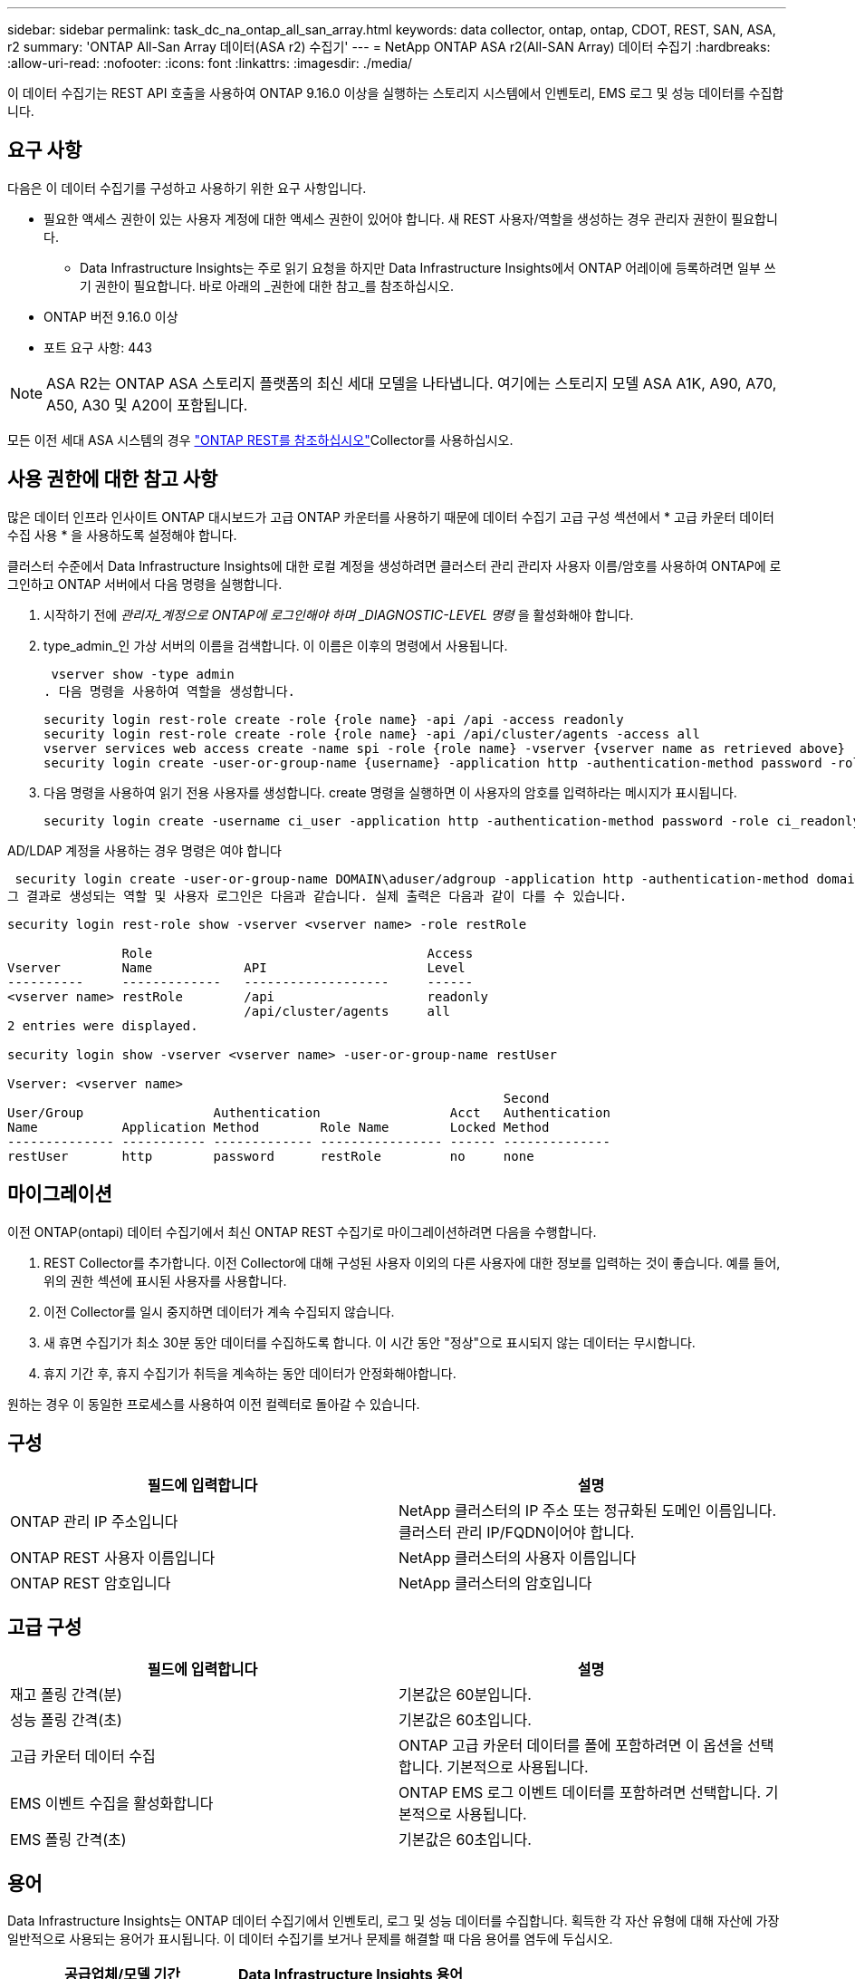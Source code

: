 ---
sidebar: sidebar 
permalink: task_dc_na_ontap_all_san_array.html 
keywords: data collector, ontap, ontap, CDOT, REST, SAN, ASA, r2 
summary: 'ONTAP All-San Array 데이터(ASA r2) 수집기' 
---
= NetApp ONTAP ASA r2(All-SAN Array) 데이터 수집기
:hardbreaks:
:allow-uri-read: 
:nofooter: 
:icons: font
:linkattrs: 
:imagesdir: ./media/


[role="lead"]
이 데이터 수집기는 REST API 호출을 사용하여 ONTAP 9.16.0 이상을 실행하는 스토리지 시스템에서 인벤토리, EMS 로그 및 성능 데이터를 수집합니다.



== 요구 사항

다음은 이 데이터 수집기를 구성하고 사용하기 위한 요구 사항입니다.

* 필요한 액세스 권한이 있는 사용자 계정에 대한 액세스 권한이 있어야 합니다. 새 REST 사용자/역할을 생성하는 경우 관리자 권한이 필요합니다.
+
** Data Infrastructure Insights는 주로 읽기 요청을 하지만 Data Infrastructure Insights에서 ONTAP 어레이에 등록하려면 일부 쓰기 권한이 필요합니다. 바로 아래의 _권한에 대한 참고_를 참조하십시오.


* ONTAP 버전 9.16.0 이상
* 포트 요구 사항: 443



NOTE: ASA R2는 ONTAP ASA 스토리지 플랫폼의 최신 세대 모델을 나타냅니다. 여기에는 스토리지 모델 ASA A1K, A90, A70, A50, A30 및 A20이 포함됩니다.

모든 이전 세대 ASA 시스템의 경우 link:task_dc_na_ontap_rest.html["ONTAP REST를 참조하십시오"]Collector를 사용하십시오.



== 사용 권한에 대한 참고 사항

많은 데이터 인프라 인사이트 ONTAP 대시보드가 고급 ONTAP 카운터를 사용하기 때문에 데이터 수집기 고급 구성 섹션에서 * 고급 카운터 데이터 수집 사용 * 을 사용하도록 설정해야 합니다.

클러스터 수준에서 Data Infrastructure Insights에 대한 로컬 계정을 생성하려면 클러스터 관리 관리자 사용자 이름/암호를 사용하여 ONTAP에 로그인하고 ONTAP 서버에서 다음 명령을 실행합니다.

. 시작하기 전에 _관리자_계정으로 ONTAP에 로그인해야 하며 _DIAGNOSTIC-LEVEL 명령_ 을 활성화해야 합니다.
. type_admin_인 가상 서버의 이름을 검색합니다. 이 이름은 이후의 명령에서 사용됩니다.
+
 vserver show -type admin
. 다음 명령을 사용하여 역할을 생성합니다.
+
....
security login rest-role create -role {role name} -api /api -access readonly
security login rest-role create -role {role name} -api /api/cluster/agents -access all
vserver services web access create -name spi -role {role name} -vserver {vserver name as retrieved above}
security login create -user-or-group-name {username} -application http -authentication-method password -role {role name}
....
. 다음 명령을 사용하여 읽기 전용 사용자를 생성합니다. create 명령을 실행하면 이 사용자의 암호를 입력하라는 메시지가 표시됩니다.
+
 security login create -username ci_user -application http -authentication-method password -role ci_readonly


AD/LDAP 계정을 사용하는 경우 명령은 여야 합니다

 security login create -user-or-group-name DOMAIN\aduser/adgroup -application http -authentication-method domain -role ci_readonly
그 결과로 생성되는 역할 및 사용자 로그인은 다음과 같습니다. 실제 출력은 다음과 같이 다를 수 있습니다.

[listing]
----
security login rest-role show -vserver <vserver name> -role restRole

               Role                                    Access
Vserver        Name            API                     Level
----------     -------------   -------------------     ------
<vserver name> restRole        /api                    readonly
                               /api/cluster/agents     all
2 entries were displayed.

security login show -vserver <vserver name> -user-or-group-name restUser

Vserver: <vserver name>
                                                                 Second
User/Group                 Authentication                 Acct   Authentication
Name           Application Method        Role Name        Locked Method
-------------- ----------- ------------- ---------------- ------ --------------
restUser       http        password      restRole         no     none
----


== 마이그레이션

이전 ONTAP(ontapi) 데이터 수집기에서 최신 ONTAP REST 수집기로 마이그레이션하려면 다음을 수행합니다.

. REST Collector를 추가합니다. 이전 Collector에 대해 구성된 사용자 이외의 다른 사용자에 대한 정보를 입력하는 것이 좋습니다. 예를 들어, 위의 권한 섹션에 표시된 사용자를 사용합니다.
. 이전 Collector를 일시 중지하면 데이터가 계속 수집되지 않습니다.
. 새 휴면 수집기가 최소 30분 동안 데이터를 수집하도록 합니다. 이 시간 동안 "정상"으로 표시되지 않는 데이터는 무시합니다.
. 휴지 기간 후, 휴지 수집기가 취득을 계속하는 동안 데이터가 안정화해야합니다.


원하는 경우 이 동일한 프로세스를 사용하여 이전 컬렉터로 돌아갈 수 있습니다.



== 구성

[cols="2*"]
|===
| 필드에 입력합니다 | 설명 


| ONTAP 관리 IP 주소입니다 | NetApp 클러스터의 IP 주소 또는 정규화된 도메인 이름입니다. 클러스터 관리 IP/FQDN이어야 합니다. 


| ONTAP REST 사용자 이름입니다 | NetApp 클러스터의 사용자 이름입니다 


| ONTAP REST 암호입니다 | NetApp 클러스터의 암호입니다 
|===


== 고급 구성

[cols="2*"]
|===
| 필드에 입력합니다 | 설명 


| 재고 폴링 간격(분) | 기본값은 60분입니다. 


| 성능 폴링 간격(초) | 기본값은 60초입니다. 


| 고급 카운터 데이터 수집 | ONTAP 고급 카운터 데이터를 폴에 포함하려면 이 옵션을 선택합니다. 기본적으로 사용됩니다. 


| EMS 이벤트 수집을 활성화합니다 | ONTAP EMS 로그 이벤트 데이터를 포함하려면 선택합니다. 기본적으로 사용됩니다. 


| EMS 폴링 간격(초) | 기본값은 60초입니다. 
|===


== 용어

Data Infrastructure Insights는 ONTAP 데이터 수집기에서 인벤토리, 로그 및 성능 데이터를 수집합니다. 획득한 각 자산 유형에 대해 자산에 가장 일반적으로 사용되는 용어가 표시됩니다. 이 데이터 수집기를 보거나 문제를 해결할 때 다음 용어를 염두에 두십시오.

[cols="2*"]
|===
| 공급업체/모델 기간 | Data Infrastructure Insights 용어 


| 디스크 | 디스크 


| RAID 그룹 | 디스크 그룹 


| 클러스터 | 스토리지 


| 노드 | 스토리지 노드 


| 집계 | 스토리지 풀 


| LUN입니다 | 볼륨 


| 볼륨 | 내부 볼륨 


| 스토리지 가상 시스템/Vserver | 스토리지 가상 머신 
|===


== ONTAP 데이터 관리 용어

다음 용어는 ONTAP 데이터 관리 스토리지 자산 랜딩 페이지에서 찾을 수 있는 오브젝트 또는 참조에 적용됩니다. 이러한 용어 중 다수는 다른 데이터 수집기에도 적용됩니다.



=== 스토리지

* 모델 – 이 클러스터 내에서 쉼표로 구분된 고유한 개별 노드 모델 이름의 목록입니다. 클러스터의 모든 노드가 동일한 모델 유형인 경우 하나의 모델 이름만 표시됩니다.
* 공급업체 - 동일한 공급업체 이름 새 데이터 소스를 구성하는 경우 표시됩니다.
* 일련 번호 – 스토리지 UUID입니다
* IP – 일반적으로 데이터 소스에 구성된 IP 또는 호스트 이름이 됩니다.
* 마이크로코드 버전 – 펌웨어.
* 물리적 용량 – 역할에 관계없이 시스템의 모든 물리적 디스크에 대한 기본 2의 합계.
* 지연 시간 – 읽기 및 쓰기 모두에서 호스트에서 발생하는 워크로드를 나타냅니다. Data Infrastructure Insights는 이러한 가치를 직접 소싱하는 것이 좋지만, 그렇게 할 경우에는 그렇지 않은 경우가 많습니다. Data Infrastructure Insights는 이러한 기능을 제공하는 어레이 대신 일반적으로 개별 내부 볼륨의 통계에서 도출된 IOPS 가중 계산을 수행합니다.
* 처리량 – 내부 볼륨에서 집계됩니다. 관리 - 장치의 관리 인터페이스에 대한 하이퍼링크가 포함될 수 있습니다. 인벤토리 보고의 일부로 Data Infrastructure Insights 데이터 소스에 의해 프로그래밍 방식으로 생성되었습니다.




=== 스토리지 풀

* 스토리지 – 이 풀이 상주하는 스토리지 시스템입니다. 필수입니다.
* 형식 - 가능성 목록 목록의 설명 값입니다. 일반적으로 "집계" 또는 "RAID 그룹"이 됩니다.
* 노드 – 이 스토리지 배열의 아키텍처가 특정 스토리지 노드에 속해 있는 경우, 이 스토리지 배열의 이름은 해당 랜딩 페이지의 하이퍼링크로 표시됩니다.
* Flash Pool 사용 – 예/아니요 가치 – 이 SATA/SAS 기반 풀에 캐싱 가속화에 SSD가 사용됩니까?
* 중복 – RAID 레벨 또는 보호 체계. RAID_DP는 이중 패리티이고, RAID_TP는 삼중 패리티입니다.
* 용량 – 이 값은 논리적 사용 용량, 가용 용량 및 총 논리적 용량, 그리고 이 용량 전체에서 사용된 비율입니다.
* 과도하게 커밋된 용량 – 효율성 기술을 사용하여 스토리지 풀의 논리적 용량보다 큰 볼륨 또는 내부 볼륨 용량의 합계를 할당한 경우 여기에 있는 백분율 값은 0%보다 큽니다.
* 스냅샷 – 스토리지 풀 아키텍처가 스냅샷 전용 영역에 해당 용량의 일부를 할당하는 경우 사용된 스냅샷 용량 및 총 용량입니다. MetroCluster 구성의 ONTAP는 이 문제를 나타낼 가능성이 높지만, 다른 ONTAP 구성은 더 적습니다.
* 사용률 – 이 스토리지 풀에 용량을 제공하는 모든 디스크의 사용 중 가장 높은 비율을 나타내는 백분율 값입니다. 디스크 사용률이 반드시 스토리지 성능과 강력한 상관 관계가 있는 것은 아닙니다. 호스트 기반 워크로드가 없을 경우 디스크 재구축, 중복 제거 작업 등으로 인해 사용률이 높을 수 있습니다. 또한 많은 스토리지의 복제 구현으로 인해 디스크 사용률이 높아지고 내부 볼륨 또는 볼륨 작업 부하로 표시되지 않을 수 있습니다.
* IOPS – 이 스토리지 풀에 용량을 제공하는 모든 디스크의 IOPS 합계입니다. 처리량 – 이 스토리지 풀에 용량을 제공하는 모든 디스크의 총 처리량입니다.




=== 스토리지 노드

* 스토리지 – 이 노드가 속한 스토리지 시스템입니다. 필수입니다.
* HA 파트너 – 노드가 1개 노드로 페일오버되고 다른 1개 노드만 페일오버되는 플랫폼에서는 일반적으로 이 노드에 표시됩니다.
* 상태 - 노드의 상태입니다. 배열이 데이터 소스에 의해 인벤토리를 작성할 수 있을 만큼 양호한 경우에만 사용할 수 있습니다.
* 모델 - 노드의 모델 이름입니다.
* 버전 - 디바이스의 버전 이름입니다.
* 일련 번호 - 노드 일련 번호입니다.
* 메모리 – 사용 가능한 경우 베이스 2 메모리.
* 사용률 – ONTAP에서는 독점 알고리즘의 컨트롤러 스트레스 인덱스입니다. 성능 폴링이 발생할 때마다 WAFL 디스크 경합 또는 평균 CPU 사용률의 증가인 0에서 100% 사이의 숫자가 보고됩니다. 값이 50%를 넘는 지속적인 값이 관찰될 경우, 이는 낮은 크기 조정을 나타내는 것입니다. 컨트롤러/노드가 충분히 크지 않거나 회전 디스크가 부족하여 쓰기 워크로드를 흡수할 수 없습니다.
* IOPS – 노드 개체의 ONTAP REST 호출에서 직접 파생됩니다.
* 지연 시간 – 노드 개체의 ONTAP REST 호출에서 직접 파생됩니다.
* 처리량 – 노드 개체의 ONTAP REST 호출에서 직접 파생됩니다.
* 프로세서 - CPU 수입니다.




== ONTAP 전력 측정 기준

여러 ONTAP 모델이 모니터링 또는 알림에 사용할 수 있는 데이터 인프라 Insights에 대한 전력 메트릭을 제공합니다. 아래의 지원 모델과 지원되지 않는 모델 목록은 포괄하지는 않지만 몇 가지 지침을 제공해야 합니다. 일반적으로 모델이 목록에 있는 모델과 동일한 제품군에 속하는 경우 지원은 동일해야 합니다.

지원되는 모델:

A200 A220 A300 A320 A400 A700 A700s A800 A900 C190 FAS2240-4 FAS2552 FAS2650 FAS2720 FAS2750 FAS8200 FAS8300 FAS8700 FAS9000

지원되지 않는 모델:

FAS2620 FAS3250 FAS3270 FAS500f FAS6280 FAS/AFF 8020 FAS/AFF 8040 FAS/AFF 8060 FAS/AFF 8080



== 문제 해결

이 데이터 수집기에서 문제가 발생할 경우 다음과 같은 방법을 시도해 보십시오.

[cols="2*"]
|===
| 문제: | 다음을 시도해 보십시오. 


| ONTAP REST 데이터 수집기를 생성하려고 할 때 다음과 같은 오류가 나타납니다. 구성: 10.193.70.14: 10.193.70.14에서 ONTAP REST API를 사용할 수 없습니다. 10.193.70.14 /api/cluster:400 잘못된 요청을 가져오지 못했습니다 | 이는 REST API 기능이 없는 9.6)와 같은 ONTAP ONTAP 어레이가 원인일 수 있습니다. ONTAP 9.14.1은 ONTAP REST Collector에서 지원하는 최소 ONTAP 버전입니다. 사전 REST ONTAP 릴리스에서 "400 Bad Request" 응답이 예상되어야 합니다. REST를 지원하지만 9.14.1 이상이 아닌 ONTAP 버전의 경우 다음과 같은 유사한 메시지가 표시될 수 있습니다. 구성: 10.193.98.84: 10.193.98.84: ONTAP REST API at 10.193.98.84: 10.193.98.84: ONTAP REST API at 10.193.98.84 를 사용할 수 있습니다. 


| ONTAP ontapi 수집기가 데이터를 표시하는 비어 있거나 "0" 메트릭이 표시됩니다. | ONTAP REST는 ONTAP 시스템에서만 내부적으로 사용되는 메트릭은 보고하지 않습니다. 예를 들어, 시스템 애그리게이트는 ONTAP REST에서 수집되지 않고 "data" 유형의 SVM만 수집됩니다. 0개 또는 빈 데이터를 보고할 수 있는 ONTAP REST 메트릭의 다른 예: InternalVolumes: REST는 vol0을 더 이상 보고하지 않습니다. 집계: REST가 더 이상 aggr0을 보고하지 않습니다. 스토리지: 대부분의 메트릭은 내부 볼륨 메트릭의 롤업이며 위의 영향을 받습니다. 스토리지 가상 시스템: REST는 더 이상 '데이터'(예: '클러스터', 'GMT', '노드')가 아닌 SVM 유형을 보고하지 않습니다. 또한 기본 성능 폴링 기간이 15분에서 5분으로 변경되어 데이터가 있는 그래프의 모양이 변경될 수 있습니다. 폴링 빈도가 높으면 더 많은 데이터 포인트를 표시할 수 있습니다. 
|===
추가 정보는 페이지 또는 에서 찾을 link:concept_requesting_support.html["지원"]link:reference_data_collector_support_matrix.html["Data Collector 지원 매트릭스"]수 있습니다.
